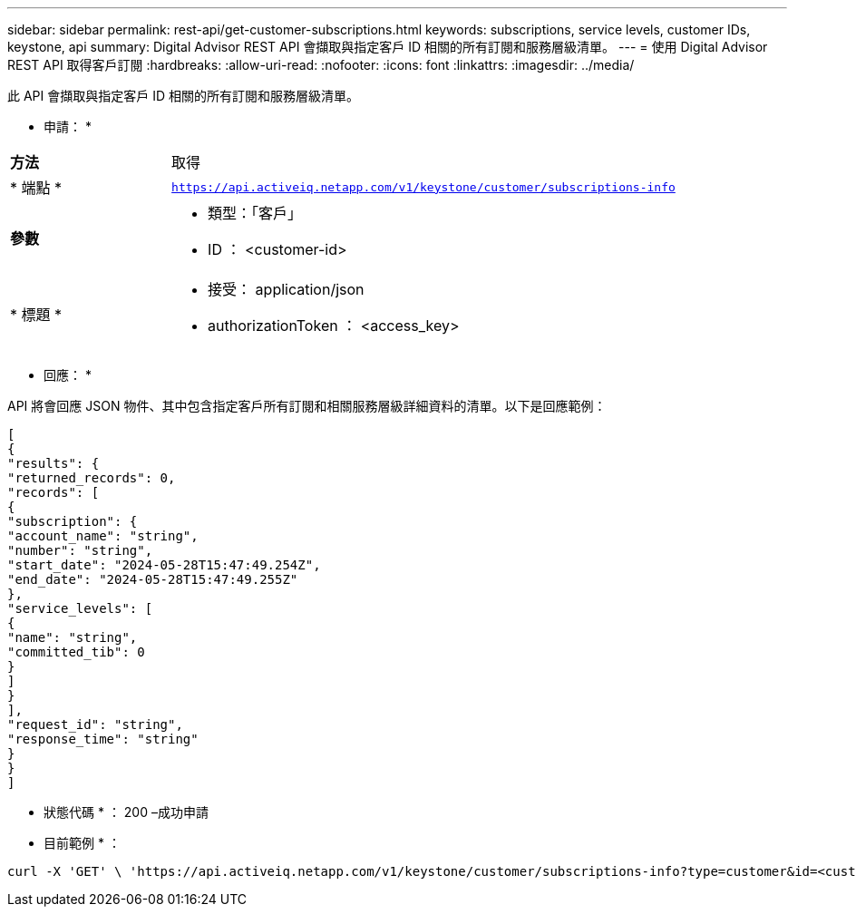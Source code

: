 ---
sidebar: sidebar 
permalink: rest-api/get-customer-subscriptions.html 
keywords: subscriptions, service levels, customer IDs, keystone, api 
summary: Digital Advisor REST API 會擷取與指定客戶 ID 相關的所有訂閱和服務層級清單。 
---
= 使用 Digital Advisor REST API 取得客戶訂閱
:hardbreaks:
:allow-uri-read: 
:nofooter: 
:icons: font
:linkattrs: 
:imagesdir: ../media/


[role="lead"]
此 API 會擷取與指定客戶 ID 相關的所有訂閱和服務層級清單。

* 申請： *

[cols="24%,76%"]
|===


| *方法* | 取得 


| * 端點 * | `https://api.activeiq.netapp.com/v1/keystone/customer/subscriptions-info` 


| *參數*  a| 
* 類型：「客戶」
* ID ： <customer-id>




| * 標題 *  a| 
* 接受： application/json
* authorizationToken ： <access_key>


|===
* 回應： *

API 將會回應 JSON 物件、其中包含指定客戶所有訂閱和相關服務層級詳細資料的清單。以下是回應範例：

[listing]
----
[
{
"results": {
"returned_records": 0,
"records": [
{
"subscription": {
"account_name": "string",
"number": "string",
"start_date": "2024-05-28T15:47:49.254Z",
"end_date": "2024-05-28T15:47:49.255Z"
},
"service_levels": [
{
"name": "string",
"committed_tib": 0
}
]
}
],
"request_id": "string",
"response_time": "string"
}
}
]
----
* 狀態代碼 * ： 200 –成功申請

* 目前範例 * ：

[source, curl]
----
curl -X 'GET' \ 'https://api.activeiq.netapp.com/v1/keystone/customer/subscriptions-info?type=customer&id=<customerID>' \ -H 'accept: application/json' \ -H 'authorizationToken: <access-key>'
----